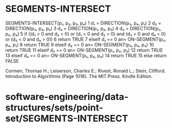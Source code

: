 * SEGMENTS-INTERSECT

SEGMENTS-INTERSECT(p₁, p₂, p₃, p₄) 1 d₁ = DIRECTION(p₃, p₄, p₁) 2 d₂ =
DIRECTION(p₃, p₄, p₂) 3 d₃ = DIRECTION(p₁, p₂, p₃) 4 d₄ = DIRECTION(p₁,
p₂, p₄) 5 if ((d₁ > 0 and d₂ < 0) or (d₁ < 0 and d₂ > 0) and (d₃ > 0 and
d₄ < 0) or (d₃ < 0 and d₄ > 0)) 6 return TRUE 7 elseif d₁ == 0 an=
ON-SEGMENT(p₃, p₄, p₁) 8 return TRUE 9 elseif d₂ == 0 an= ON-SEGMENT(p₃,
p₄, p₂) 10 return TRUE 11 elseif d₃ == 0 an= ON-SEGMENT(p₁, p₂, p₃) 12
return TRUE 13 elseif d₄ == 0 an= ON-SEGMENT(p₁, p₂, p₄) 14 return TRUE
15 else return FALSE

Cormen, Thomas H.; Leiserson, Charles E.; Rivest, Ronald L.; Stein,
Clifford. Introduction to Algorithms (Page 1018). The MIT Press. Kindle
Edition.

* software-engineering/data-structures/sets/point-set/SEGMENTS-INTERSECT
